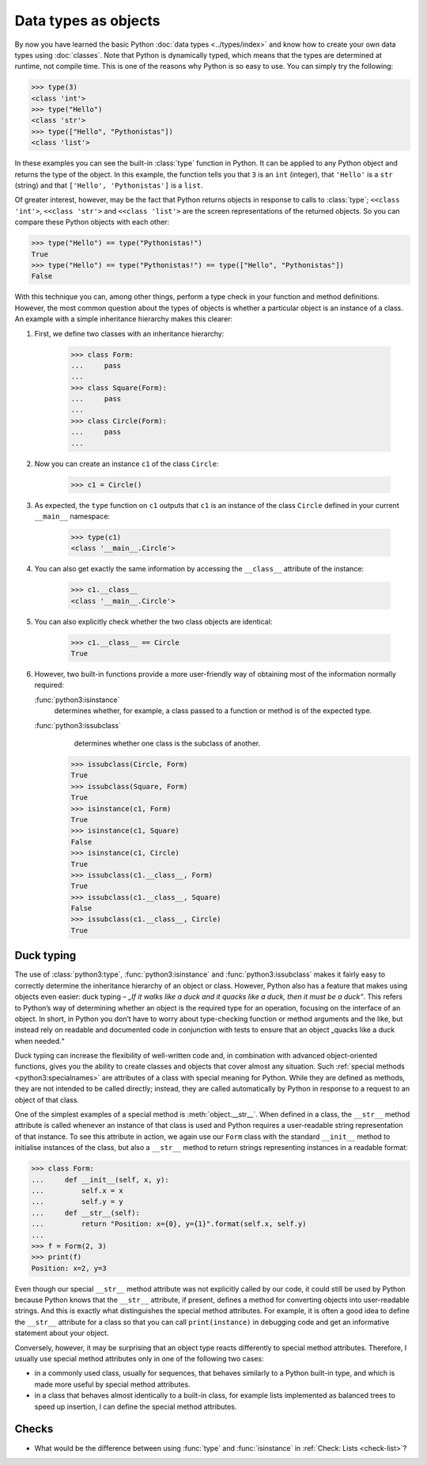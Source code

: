 Data types as objects
=====================

By now you have learned the basic Python :doc:`data types <../types/index>` and
know how to create your own data types using :doc:`classes`. Note that Python is
dynamically typed, which means that the types are determined at runtime, not
compile time. This is one of the reasons why Python is so easy to use. You can
simply try the following:

.. code-block:: pycon

    >>> type(3)
    <class 'int'>
    >>> type("Hello")
    <class 'str'>
    >>> type(["Hello", "Pythonistas"])
    <class 'list'>

In these examples you can see the built-in :class:`type` function in Python. It
can be applied to any Python object and returns the type of the object. In this
example, the function tells you that ``3`` is an ``int`` (integer), that
``'Hello'`` is a ``str`` (string) and that ``['Hello', 'Pythonistas']`` is a
``list``.

Of greater interest, however, may be the fact that Python returns objects in
response to calls to :class:`type`; ``<<class 'int'>``, ``<<class 'str'>`` and
``<<class 'list'>`` are the screen representations of the returned objects. So
you can compare these Python objects with each other:

.. code-block:: pycon

    >>> type("Hello") == type("Pythonistas!")
    True
    >>> type("Hello") == type("Pythonistas!") == type(["Hello", "Pythonistas"])
    False

With this technique you can, among other things, perform a type check in your
function and method definitions. However, the most common question about the
types of objects is whether a particular object is an instance of a class. An
example with a simple inheritance hierarchy makes this clearer:

#. First, we define two classes with an inheritance hierarchy:

    .. code-block:: pycon

        >>> class Form:
        ...     pass
        ...
        >>> class Square(Form):
        ...     pass
        ...
        >>> class Circle(Form):
        ...     pass
        ...

#. Now you can create an instance ``c1`` of the class ``Circle``:

    .. code-block:: pycon

        >>> c1 = Circle()

#. As expected, the ``type`` function on ``c1`` outputs that ``c1`` is an
   instance of the class ``Circle`` defined in your current ``__main__``
   namespace:

    .. code-block:: pycon

        >>> type(c1)
        <class '__main__.Circle'>

#. You can also get exactly the same information by accessing the ``__class__``
   attribute of the instance:

    .. code-block:: pycon

        >>> c1.__class__
        <class '__main__.Circle'>

#. You can also explicitly check whether the two class objects are identical:

    .. code-block:: pycon

        >>> c1.__class__ == Circle
        True

#. However, two built-in functions provide a more user-friendly way of obtaining
   most of the information normally required:

   :func:`python3:isinstance`
        determines whether, for example, a class passed to a function or method
        is of the expected type.
   :func:`python3:issubclass`
        determines whether one class is the subclass of another.

    .. code-block:: pycon

        >>> issubclass(Circle, Form)
        True
        >>> issubclass(Square, Form)
        True
        >>> isinstance(c1, Form)
        True
        >>> isinstance(c1, Square)
        False
        >>> isinstance(c1, Circle)
        True
        >>> issubclass(c1.__class__, Form)
        True
        >>> issubclass(c1.__class__, Square)
        False
        >>> issubclass(c1.__class__, Circle)
        True

.. _duck-typing:

Duck typing
-----------

The use of :class:`python3:type`, :func:`python3:isinstance` and
:func:`python3:issubclass` makes it fairly easy to correctly determine the
inheritance hierarchy of an object or class. However, Python also has a feature
that makes using objects even easier: duck typing – *„If it walks like a duck
and it quacks like a duck, then it must be a duck“*. This refers to Python’s way
of determining whether an object is the required type for an operation, focusing
on the interface of an object. In short, in Python you don’t have to worry about
type-checking function or method arguments and the like, but instead rely on
readable and documented code in conjunction with tests to ensure that an object
„quacks like a duck when needed.“

Duck typing can increase the flexibility of well-written code and, in
combination with advanced object-oriented functions, gives you the ability to
create classes and objects that cover almost any situation. Such :ref:`special
methods <python3:specialnames>` are attributes of a class with special meaning
for Python. While they are defined as methods, they are not intended to be
called directly; instead, they are called automatically by Python in response to
a request to an object of that class.

One of the simplest examples of a special method is :meth:`object.__str__`. When
defined in a class, the ``__str__`` method attribute is called whenever an
instance of that class is used and Python requires a user-readable string
representation of that instance. To see this attribute in action, we again use
our ``Form`` class with the standard ``__init__`` method to initialise instances
of the class, but also a ``__str__`` method to return strings representing
instances in a readable format:

.. code-block:: pycon

    >>> class Form:
    ...     def __init__(self, x, y):
    ...         self.x = x
    ...         self.y = y
    ...     def __str__(self):
    ...         return "Position: x={0}, y={1}".format(self.x, self.y)
    ...
    >>> f = Form(2, 3)
    >>> print(f)
    Position: x=2, y=3

Even though our special ``__str__`` method attribute was not explicitly called
by our code, it could still be used by Python because Python knows that the
``__str__`` attribute, if present, defines a method for converting objects into
user-readable strings. And this is exactly what distinguishes the special method
attributes. For example, it is often a good idea to define the ``__str__``
attribute for a class so that you can call ``print(instance)`` in debugging code
and get an informative statement about your object.

Conversely, however, it may be surprising that an object type reacts differently
to special method attributes. Therefore, I usually use special method attributes
only in one of the following two cases:

* in a commonly used class, usually for sequences, that behaves similarly to a
  Python built-in type, and which is made more useful by special method
  attributes.
* in a class that behaves almost identically to a built-in class, for example
  lists implemented as balanced trees to speed up insertion, I can define the
  special method attributes.

Checks
------

* What would be the difference between using :func:`type` and :func:`isinstance`
  in :ref:`Check: Lists <check-list>`?
